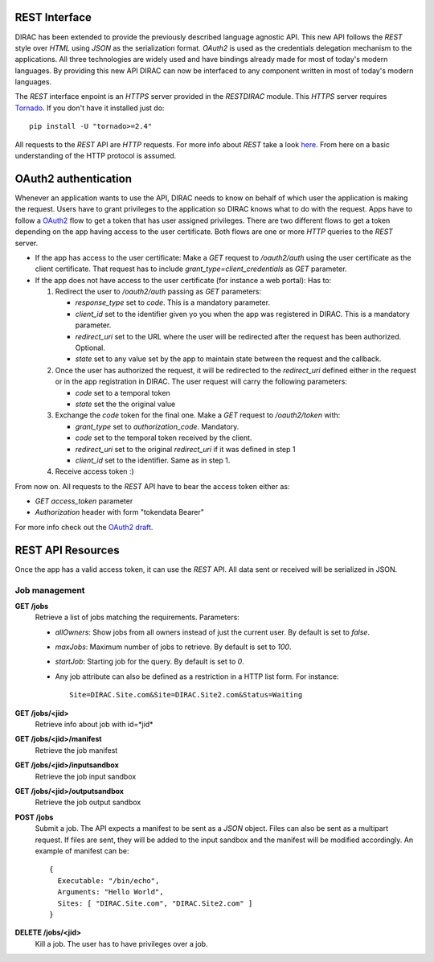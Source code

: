 REST Interface
================

DIRAC has been extended to provide the previously described language agnostic API.  
This new API follows the *REST* style over *HTML* using *JSON* as the serialization format. 
*OAuth2* is used as the credentials delegation mechanism to the applications. All three 
technologies are widely used and have bindings already made for most of today's modern languages.  
By providing this new API DIRAC can now be interfaced to any component written in most of 
today's modern languages.

The *REST* interface enpoint is an *HTTPS* server provided in the *RESTDIRAC* module. This 
*HTTPS* server requires `Tornado <http://www.tornadoweb.org/>`_. If you don't have it installed just do::

  pip install -U "tornado>=2.4"

All requests to the *REST* API are *HTTP* requests. For more info about *REST* take a look 
`here <http://en.wikipedia.org/wiki/Representational_state_transfer>`_. From here on a basic 
understanding of the HTTP protocol is assumed.

OAuth2 authentication
======================

Whenever an application wants to use the API, DIRAC needs to know on behalf of which user 
the application is making the request. Users have to grant privileges to the application so 
DIRAC knows what to do with the request. Apps have to follow a `OAuth2 <http://oauth.net/2/>`_ 
flow to get a token that has user assigned privileges. There are two different flows to get a 
token depending on the app having access to the user certificate. Both flows are one or more 
*HTTP* queries to the *REST* server.

* If the app has access to the user certificate: Make a *GET* request to */oauth2/auth* using 
  the user certificate as the client
  certificate. That request has to include *grant_type=client_credentials* as *GET* parameter.
* If the app does not have access to the user certificate (for instance a web portal): Has to:

  1. Redirect the user to */oauth2/auth* passing as *GET* parameters:

     * *response_type* set to *code*. This is a mandatory parameter.
     * *client_id* set to the identifier given yo you when the app was registered in DIRAC. This is a mandatory parameter.
     * *redirect_uri* set to the URL where the user will be redirected after the request has been authorized. Optional.
     * *state* set to any value set by the app to maintain state between the request and the callback.

  2. Once the user has authorized the request, it will be redirected to the *redirect_uri* defined either in the 
     request or in the app
     registration in DIRAC. The user request will carry the following parameters:

     * *code* set to a temporal token
     * *state* set the the original value

  3. Exchange the *code* token for the final one. Make a *GET* request to */oauth2/token* with:

     * *grant_type* set to *authorization_code*. Mandatory.
     * *code* set to the temporal token received by the client.
     * *redirect_uri* set to the original *redirect_uri* if it was defined in step 1
     * *client_id* set to the identifier. Same as in step 1.

  4. Receive access token :)

From now on. All requests to the *REST* API have to bear the access token either as:

* *GET* *access_token* parameter
* *Authorization* header with form "tokendata Bearer"

For more info check out the `OAuth2 draft <http://tools.ietf.org/html/draft-ietf-oauth-v2-31>`_.

REST API Resources
=====================

Once the app has a valid access token, it can use the *REST* API. All data sent or received will be serialized in JSON.

Job management
***************

**GET /jobs**
  Retrieve a list of jobs matching the requirements. Parameters:

  * *allOwners*: Show jobs from all owners instead of just the current user. By default is set to *false*.
  * *maxJobs*: Maximum number of jobs to retrieve. By default is set to *100*.
  * *startJob*: Starting job for the query. By default is set to *0*.
  * Any job attribute can also be defined as a restriction in a HTTP list form. For instance::
    
     Site=DIRAC.Site.com&Site=DIRAC.Site2.com&Status=Waiting

**GET /jobs/<jid>**
  Retrieve info about job with id=*jid*


**GET /jobs/<jid>/manifest**
  Retrieve the job manifest

**GET /jobs/<jid>/inputsandbox**
  Retrieve the job input sandbox

**GET /jobs/<jid>/outputsandbox**
  Retrieve the job output sandbox

**POST /jobs**
  Submit a job. The API expects a manifest to be sent as a *JSON* object. Files can also be sent as a multipart request. 
  If files are sent, they will be added to the input sandbox and the manifest will be modified accordingly. An example 
  of manifest can be::

    {
      Executable: "/bin/echo",
      Arguments: "Hello World",
      Sites: [ "DIRAC.Site.com", "DIRAC.Site2.com" ]
    }

**DELETE /jobs/<jid>**
  Kill a job. The user has to have privileges over a job.
